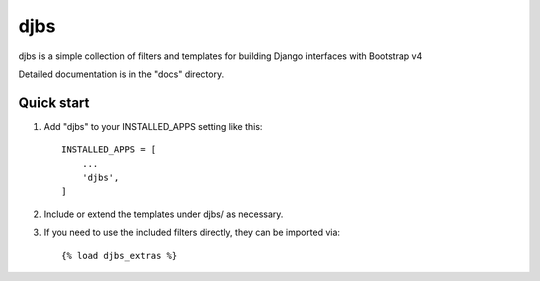 =====
djbs
=====

djbs is a simple collection of filters and templates for building Django
interfaces with Bootstrap v4

Detailed documentation is in the "docs" directory.

Quick start
-----------

1. Add "djbs" to your INSTALLED_APPS setting like this::

    INSTALLED_APPS = [
        ...
        'djbs',
    ]

2. Include or extend the templates under djbs/ as necessary.

3. If you need to use the included filters directly, they can be imported via::

    {% load djbs_extras %}
